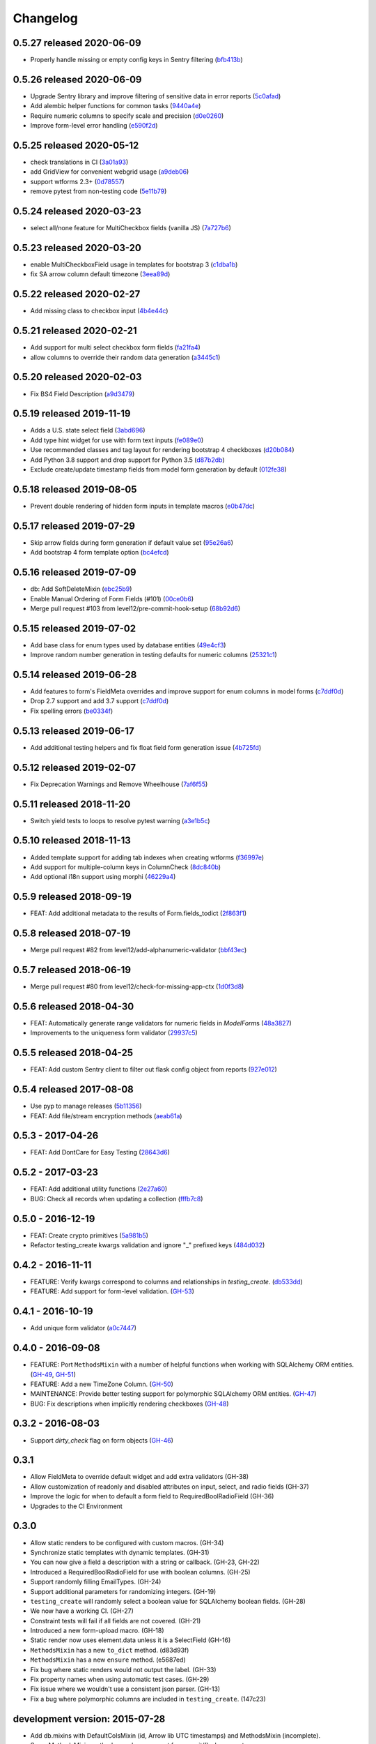 Changelog
=========

0.5.27 released 2020-06-09
--------------------------

- Properly handle missing or empty config keys in Sentry filtering (bfb413b_)

.. _bfb413b: https://github.com/level12/keg-elements/commit/bfb413b


0.5.26 released 2020-06-09
--------------------------

- Upgrade Sentry library and improve filtering of sensitive data in error reports (5c0afad_)
- Add alembic helper functions for common tasks (9440a4e_)
- Require numeric columns to specify scale and precision (d0e0260_)
- Improve form-level error handling (e590f2d_)

.. _5c0afad: https://github.com/level12/keg-elements/commit/5c0afad
.. _9440a4e: https://github.com/level12/keg-elements/commit/9440a4e
.. _d0e0260: https://github.com/level12/keg-elements/commit/d0e0260
.. _e590f2d: https://github.com/level12/keg-elements/commit/e590f2d


0.5.25 released 2020-05-12
--------------------------

- check translations in CI (3a01a93_)
- add GridView for convenient webgrid usage (a9deb06_)
- support wtforms 2.3+ (0d78557_)
- remove pytest from non-testing code (5e11b79_)

.. _3a01a93: https://github.com/level12/keg-elements/commit/3a01a93
.. _a9deb06: https://github.com/level12/keg-elements/commit/a9deb06
.. _0d78557: https://github.com/level12/keg-elements/commit/0d78557
.. _5e11b79: https://github.com/level12/keg-elements/commit/5e11b79


0.5.24 released 2020-03-23
--------------------------

- select all/none feature for MultiCheckbox fields (vanilla JS) (7a727b6_)

.. _7a727b6: https://github.com/level12/keg-elements/commit/7a727b6


0.5.23 released 2020-03-20
--------------------------

- enable MultiCheckboxField usage in templates for bootstrap 3 (c1dba1b_)
- fix SA arrow column default timezone (3eea89d_)

.. _c1dba1b: https://github.com/level12/keg-elements/commit/c1dba1b
.. _3eea89d: https://github.com/level12/keg-elements/commit/3eea89d


0.5.22 released 2020-02-27
--------------------------

- Add missing class to checkbox input (4b4e44c_)

.. _4b4e44c: https://github.com/level12/keg-elements/commit/4b4e44c


0.5.21 released 2020-02-21
--------------------------

- Add support for multi select checkbox form fields (fa21fa4_)
- allow columns to override their random data generation (a3445c1_)

.. _fa21fa4: https://github.com/level12/keg-elements/commit/fa21fa4
.. _a3445c1: https://github.com/level12/keg-elements/commit/a3445c1


0.5.20 released 2020-02-03
--------------------------

- Fix BS4 Field Description (a9d3479_)

.. _a9d3479: https://github.com/level12/keg-elements/commit/a9d3479


0.5.19 released 2019-11-19
--------------------------

- Adds a U.S. state select field (3abd696_)
- Add type hint widget for use with form text inputs (fe089e0_)
- Use recommended classes and tag layout for rendering bootstrap 4 checkboxes (d20b084_)
- Add Python 3.8 support and drop support for Python 3.5 (d87b2db_)
- Exclude create/update timestamp fields from model form generation by default (012fe38_)

.. _3abd696: https://github.com/level12/keg-elements/commit/3abd696
.. _fe089e0: https://github.com/level12/keg-elements/commit/fe089e0
.. _d20b084: https://github.com/level12/keg-elements/commit/d20b084
.. _d87b2db: https://github.com/level12/keg-elements/commit/d87b2db
.. _012fe38: https://github.com/level12/keg-elements/commit/012fe38


0.5.18 released 2019-08-05
--------------------------

- Prevent double rendering of hidden form inputs in template macros (e0b47dc_)

.. _e0b47dc: https://github.com/level12/keg-elements/commit/e0b47dc


0.5.17 released 2019-07-29
--------------------------

- Skip arrow fields during form generation if default value set (95e26a6_)
- Add bootstrap 4 form template option (bc4efcd_)

.. _95e26a6: https://github.com/level12/keg-elements/commit/95e26a6
.. _bc4efcd: https://github.com/level12/keg-elements/commit/bc4efcd


0.5.16 released 2019-07-09
--------------------------

- db: Add SoftDeleteMixin (ebc25b9_)
- Enable Manual Ordering of Form Fields (#101) (00ce0b6_)
- Merge pull request #103 from level12/pre-commit-hook-setup (68b92d6_)

.. _ebc25b9: https://github.com/level12/keg-elements/commit/ebc25b9
.. _00ce0b6: https://github.com/level12/keg-elements/commit/00ce0b6
.. _68b92d6: https://github.com/level12/keg-elements/commit/68b92d6


0.5.15 released 2019-07-02
--------------------------

- Add base class for enum types used by database entities (49e4cf3_)
- Improve random number generation in testing defaults for numeric columns (25321c1_)

.. _49e4cf3: https://github.com/level12/keg-elements/commit/49e4cf3
.. _25321c1: https://github.com/level12/keg-elements/commit/25321c1


0.5.14 released 2019-06-28
--------------------------

- Add features to form's FieldMeta overrides and improve support for enum columns in model forms (c7ddf0d_)
- Drop 2.7 support and add 3.7 support (c7ddf0d_)
- Fix spelling errors (be0334f_)

.. _c7ddf0d: https://github.com/level12/keg-elements/commit/c7ddf0d
.. _be0334f: https://github.com/level12/keg-elements/commit/be0334f


0.5.13 released 2019-06-17
--------------------------

- Add additional testing helpers and fix float field form generation issue (4b725fd_)

.. _4b725fd: https://github.com/level12/keg-elements/commit/4b725fd


0.5.12 released 2019-02-07
--------------------------

- Fix Deprecation Warnings and Remove Wheelhouse (7af6f55_)

.. _7af6f55: https://github.com/level12/keg-elements/commit/7af6f55


0.5.11 released 2018-11-20
--------------------------

- Switch yield tests to loops to resolve pytest warning (a3e1b5c_)

.. _a3e1b5c: https://github.com/level12/keg-elements/commit/a3e1b5c


0.5.10 released 2018-11-13
--------------------------

- Added template support for adding tab indexes when creating wtforms (f36997e_)
- Add support for multiple-column keys in ColumnCheck (8dc840b_)
- Add optional i18n support using morphi (46229a4_)

.. _f36997e: https://github.com/level12/keg-elements/commit/f36997e
.. _8dc840b: https://github.com/level12/keg-elements/commit/8dc840b
.. _46229a4: https://github.com/level12/keg-elements/commit/46229a4


0.5.9 released 2018-09-19
-------------------------

- FEAT: Add additional metadata to the results of Form.fields_todict (2f863f1_)

.. _2f863f1: https://github.com/level12/keg-elements/commit/2f863f1


0.5.8 released 2018-07-19
-------------------------

- Merge pull request #82 from level12/add-alphanumeric-validator (bbf43ec_)

.. _bbf43ec: https://github.com/level12/keg-elements/commit/bbf43ec


0.5.7 released 2018-06-19
-------------------------

- Merge pull request #80 from level12/check-for-missing-app-ctx (1d0f3d8_)

.. _1d0f3d8: https://github.com/level12/keg-elements/commit/1d0f3d8


0.5.6 released 2018-04-30
-------------------------

- FEAT: Automatically generate range validators for numeric fields in `ModelForm`\ s (48a3827_)
- Improvements to the uniqueness form validator (29937c5_)

.. _48a3827: https://github.com/level12/keg-elements/commit/48a3827
.. _29937c5: https://github.com/level12/keg-elements/commit/29937c5


0.5.5 released 2018-04-25
-------------------------

- FEAT: Add custom Sentry client to filter out flask config object from reports (927e012_)

.. _927e012: https://github.com/level12/keg-elements/commit/927e012


0.5.4 released 2017-08-08
-------------------------

- Use pyp to manage releases (5b11356_)
- FEAT: Add file/stream encryption methods (aeab61a_)

.. _5b11356: https://github.com/level12/keg-elements/commit/5b11356
.. _aeab61a: https://github.com/level12/keg-elements/commit/aeab61a


0.5.3 - 2017-04-26
------------------

* FEAT: Add DontCare for Easy Testing (28643d6_)

.. _28643d6: https://github.com/level12/keg-elements/commit/28643d6


0.5.2 - 2017-03-23
------------------

* FEAT: Add additional utility functions (2e27a60_)
* BUG: Check all records when updating a collection (fffb7c8_)

.. _2e27a60: https://github.com/level12/keg-elements/commit/2e27a60
.. _fffb7c8: https://github.com/level12/keg-elements/commit/fffb7c8


0.5.0 - 2016-12-19
-------------------

* FEAT: Create crypto primitives (5a981b5_)
* Refactor testing_create kwargs validation and ignore "_" prefixed keys (484d032_)

.. _5a981b5: https://github.com/level12/keg-elements/commit/5a981b5
.. _484d032: https://github.com/level12/keg-elements/commit/484d032


0.4.2 - 2016-11-11
------------------

* FEATURE: Verify kwargs correspond to columns and relationships in `testing_create`. (db533dd_)
* FEATURE: Add support for form-level validation. (GH-53_)

.. _db533dd: https://github.com/level12/keg-elements/commit/db533dd
.. _GH-53: https://github.com/level12/keg-elements/pull/53


0.4.1 - 2016-10-19
------------------

* Add unique form validator (a0c7447_)

.. _a0c7447: https://github.com/level12/keg-elements/commit/a0c7447


0.4.0 - 2016-09-08
------------------

* FEATURE: Port ``MethodsMixin`` with a number of helpful functions when working with
  SQLAlchemy ORM entities. (GH-49_, GH-51_)
* FEATURE: Add a new TimeZone Column. (GH-50_)

* MAINTENANCE: Provide better testing support for polymorphic SQLAlchemy
  ORM entities. (GH-47_)

* BUG: Fix descriptions when implicitly rendering checkboxes (GH-48_)

.. _GH-50: https://github.com/level12/keg-elements/pull/50
.. _GH-51: https://github.com/level12/keg-elements/pull/51
.. _GH-49: https://github.com/level12/keg-elements/pull/49
.. _GH-48: https://github.com/level12/keg-elements/pull/48
.. _GH-47: https://github.com/level12/keg-elements/pull/47


0.3.2 - 2016-08-03
------------------
* Support `dirty_check` flag on form objects (GH-46_)

.. _GH-46: https://github.com/level12/keg-elements/pull/46


0.3.1
------

* Allow FieldMeta to override default widget and add extra validators (GH-38)
* Allow customization of readonly and disabled attributes on input, select, and radio fields (GH-37)
* Improve the logic for when to default a form field to RequiredBoolRadioField (GH-36)
* Upgrades to the CI Environment

0.3.0
-----

* Allow static renders to be configured with custom macros. (GH-34)
* Synchronize static templates with dynamic templates. (GH-31)
* You can now give a field a description with a string or callback. (GH-23, GH-22)
* Introduced a RequiredBoolRadioField for use with boolean columns. (GH-25)
* Support randomly filling EmailTypes. (GH-24)
* Support additional parameters for randomizing integers. (GH-19)
* ``testing_create`` will randomly select a boolean value for SQLAlchemy boolean
  fields. (GH-28)
* We now have a working CI. (GH-27)
* Constraint tests will fail if all fields are not covered. (GH-21)
* Introduced a new form-upload macro. (GH-18)
* Static render now uses element.data unless it is a SelectField (GH-16)
* ``MethodsMixin`` has a new ``to_dict`` method. (d83d93f)
* ``MethodsMixin`` has a new ``ensure`` method. (e5687ed)


* Fix bug where static renders would not output the label. (GH-33)
* Fix property names when using automatic test cases. (GH-29)
* Fix issue where we wouldn't use a consistent json parser. (GH-13)
* Fix a bug where polymorphic columns are included in ``testing_create``. (147c23)


development version: 2015-07-28
-------------------------------

* Add db.mixins with DefaultColsMixin (id, Arrow lib UTC timestamps) and MethodsMixin (incomplete).
* Some MethodsMixin methods now have support for commit/flush parameters.
* Add .testing:EntityBase which uses named tuples to declare the checks needed and adds some
  additional logic.
